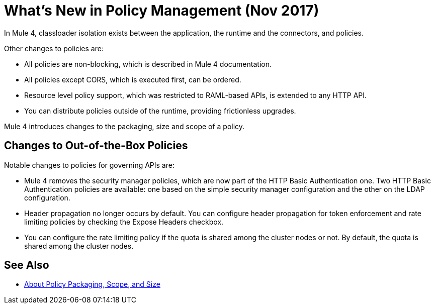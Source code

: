 = What's New in Policy Management (Nov 2017)

In Mule 4, classloader isolation exists between the application, the runtime and the connectors, and policies. 

Other changes to policies are:

* All policies are non-blocking, which is described in Mule 4 documentation. 
* All policies except CORS, which is executed first, can be ordered. 
* Resource level policy support, which was restricted to RAML-based APIs, is extended to any HTTP API. 
* You can distribute policies outside of the runtime, providing frictionless upgrades.

Mule 4 introduces changes to the packaging, size and scope of a policy.

== Changes to Out-of-the-Box Policies

Notable changes to policies for governing APIs are:

* Mule 4 removes the security manager policies, which are now part of the HTTP Basic Authentication one. Two HTTP Basic Authentication policies are available: one based on the simple security manager configuration and the other on the LDAP configuration. 
* Header propagation no longer occurs by default. You can configure header propagation for token enforcement and rate limiting policies by checking the Expose Headers checkbox. 
* You can configure the rate limiting policy if the quota is shared among the cluster nodes or not. By default, the quota is shared among the cluster nodes.

== See Also

// Link to non-blocking in Mule 4

* link:/api-manager/policy-scope-size-concept[About Policy Packaging, Scope, and Size]
